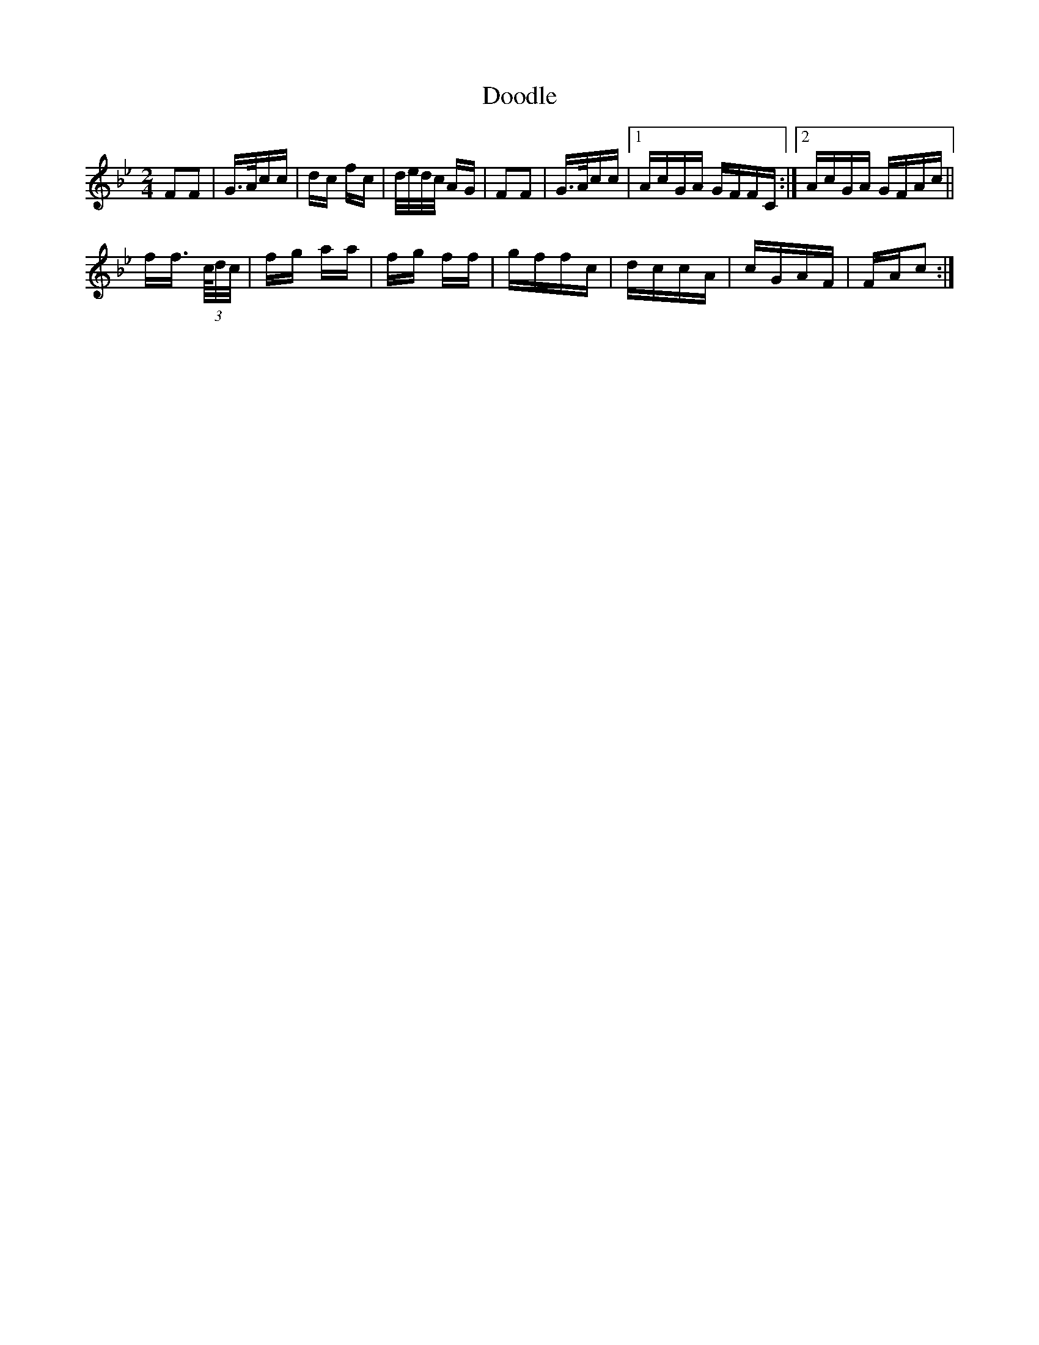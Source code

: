 X: 10497
T: Doodle
R: polka
M: 2/4
K: Gminor
F2F2|G>Acc|dc fc|d/e/d/c/ AG|F2F2|G>Acc|1 AcGA GFFC:|2 AcGA GFAc||
ff> (3c/d/c/|fg aa|fg ff|gffc|dccA|cGAF|FAc2:|

